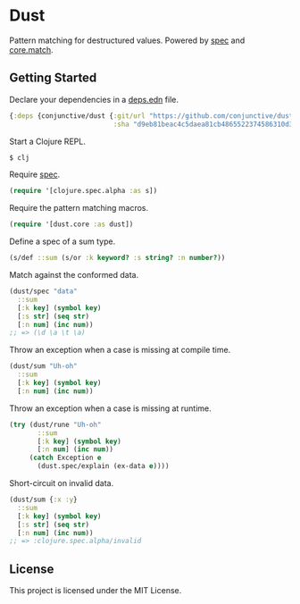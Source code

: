* Dust
  Pattern matching for destructured values.
  Powered by [[https://clojure.org/guides/spec][spec]] and [[https://github.com/clojure/core.match][core.match]].

** Getting Started
   Declare your dependencies in a [[https://clojure.org/guides/deps_and_cli][deps.edn]] file.
   #+BEGIN_SRC clojure
{:deps {conjunctive/dust {:git/url "https://github.com/conjunctive/dust"
                          :sha "d9eb81beac4c5daea81cb4865522374586310d3d"}}}
   #+END_SRC

   Start a Clojure REPL.
   #+BEGIN_SRC sh
$ clj
   #+END_SRC

   Require [[https://clojure.org/guides/spec][spec]].
   #+BEGIN_SRC clojure
(require '[clojure.spec.alpha :as s])
   #+END_SRC

   Require the pattern matching macros.
   #+BEGIN_SRC clojure
(require '[dust.core :as dust])
   #+END_SRC

   Define a spec of a sum type.
   #+BEGIN_SRC clojure
(s/def ::sum (s/or :k keyword? :s string? :n number?))
   #+END_SRC

   Match against the conformed data.
   #+BEGIN_SRC clojure
(dust/spec "data"
  ::sum
  [:k key] (symbol key)
  [:s str] (seq str)
  [:n num] (inc num))
;; => (\d \a \t \a)
   #+END_SRC

   Throw an exception when a case is missing at compile time.
   #+BEGIN_SRC clojure
(dust/sum "Uh-oh"
  ::sum
  [:k key] (symbol key)
  [:n num] (inc num))
   #+END_SRC

   Throw an exception when a case is missing at runtime.
   #+BEGIN_SRC clojure
(try (dust/rune "Uh-oh"
       ::sum
       [:k key] (symbol key)
       [:n num] (inc num))
     (catch Exception e
       (dust.spec/explain (ex-data e))))
   #+END_SRC

   Short-circuit on invalid data.
   #+BEGIN_SRC clojure
(dust/sum {:x :y}
  ::sum
  [:k key] (symbol key)
  [:s str] (seq str)
  [:n num] (inc num))
;; => :clojure.spec.alpha/invalid
   #+END_SRC

** License
   This project is licensed under the MIT License.
